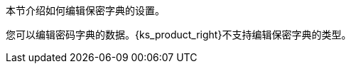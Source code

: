 // :ks_include_id: f7e3ff6a6c4d438995c3985f52dbf42d
本节介绍如何编辑保密字典的设置。

您可以编辑密码字典的数据。{ks_product_right}不支持编辑保密字典的类型。
